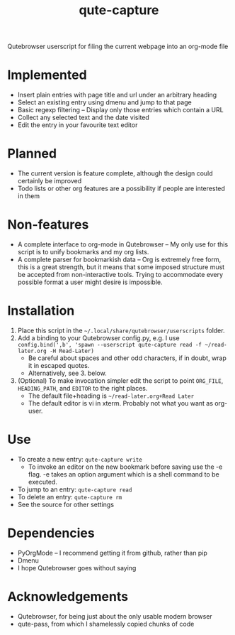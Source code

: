 #+TITLE:qute-capture
Qutebrowser userscript for filing the current webpage into an org-mode file

* Implemented
 - Insert plain entries with page title and url under an arbitrary heading
 - Select an existing entry using dmenu and jump to that page
 - Basic regexp filtering -- Display only those entries which contain a URL
 - Collect any selected text and the date visited
 - Edit the entry in your favourite text editor

* Planned
 - The current version is feature complete, although the design could
   certainly be improved
 - Todo lists or other org features are a possibility if people are
   interested in them

* Non-features
 - A complete interface to org-mode in Qutebrowser -- My only use for
   this script is to unify bookmarks and my org lists.
 - A complete parser for bookmarkish data -- Org is extremely free
   form, this is a great strength, but it means that some imposed
   structure must be accepted from non-interactive tools. Trying to
   accommodate every possible format a user might desire is
   impossible.

* Installation
 1. Place this script in the =~/.local/share/qutebrowser/userscripts= folder.
 2. Add a binding to your Qutebrowser config.py, e.g. I use =config.bind(',b', 'spawn --userscript qute-capture read -f ~/read-later.org -H Read-Later)= 
    - Be careful about spaces and other odd characters, if in doubt, wrap it in escaped quotes.
    - Alternatively, see 3. below.
 3. (Optional) To make invocation simpler edit the script to point
    =ORG_FILE=, =HEADING_PATH=, and =EDITOR= to the right places.
    - The default file+heading is =~/read-later.org+Read Later=
    - The default editor is vi in xterm.  Probably not what you want as org-user.

* Use
 - To create a new entry: =qute-capture write=
   + To invoke an editor on the new bookmark before saving use the -e
     flag. -e takes an option argument which is a shell command to be
     executed.
 - To jump to an entry: =qute-capture read=
 - To delete an entry: =qute-capture rm=
 - See the source for other settings

* Dependencies
 - PyOrgMode -- I recommend getting it from github, rather than pip
 - Dmenu
 - I hope Qutebrowser goes without saying

* Acknowledgements
 - Qutebrowser, for being just about the only usable modern browser
 - qute-pass, from which I shamelessly copied chunks of code
